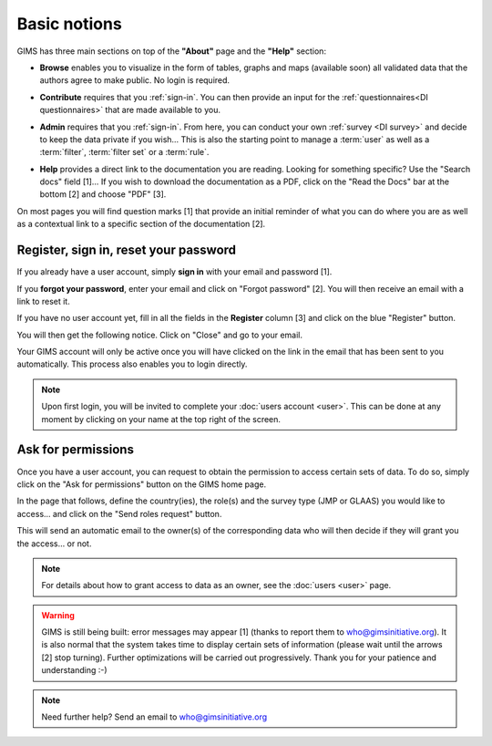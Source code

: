 Basic notions
=============

GIMS has three main sections on top of the **"About"** page and the **"Help"** section:

* **Browse** enables you to visualize in the form of tables, graphs and maps
  (available soon) all validated data that the authors agree to make public. No
  login is required.

.. image:: img/browse.png
    :width: 100%
    :alt: Browse section

* **Contribute** requires that you :ref:`sign-in`. You can then provide an
  input for the :ref:`questionnaires<DI questionnaires>` that are made available to you.

.. image:: img/contribute.png
    :width: 100%
    :alt: Contribute section

* **Admin** requires that you :ref:`sign-in`. From here, you can conduct your
  own :ref:`survey <DI survey>` and decide to keep the data private if you wish… This is also the starting point to manage a :term:`user` as well as a :term:`filter`, :term:`filter set` or a :term:`rule`.

.. image:: img/administration.png
    :width: 100%
    :alt: Admin section

* **Help** provides a direct link to the documentation you are reading. Looking for something specific? Use the "Search docs" field [1]… If you wish to download the documentation as a PDF, click on the "Read the Docs" bar at the bottom [2] and choose "PDF" [3].


.. image:: img/help.png
    :width: 100%
    :alt: help section

On most pages you will find question marks [1] that provide an initial reminder of what you can do where you are as well as a contextual link to a specific section of the documentation [2].

.. image:: img/help2.png
    :width: 100%
    :alt: contextual help


.. _sign-in:

Register, sign in, reset your password
--------------------------------------

If you already have a user account, simply **sign in** with your email and password [1].

If you **forgot your password**, enter your email and click on "Forgot password" [2]. You will then receive an email with a link to reset it.

If you have no user account yet, fill in all the fields in the **Register** column [3] and click on the blue "Register" button.

.. image:: img/register_signin.png
    :width: 100%
    :alt: Register or sign in

You will then get the following notice. Click on "Close" and go to your email.
 
.. image:: img/register1.png
    :width: 100%
    :alt: Registration first step

Your GIMS account will only be active once you will have clicked on the link in the email that has been sent to you automatically. This process also enables you to login directly.

.. image:: img/register2.png
    :width: 100%
    :alt: Registration email confirmation

.. note::

    Upon first login, you will be invited to complete your :doc:`users account
    <user>`. This can be done at any moment by clicking on your name at the top
    right of the screen.


.. _ask-permissions:

Ask for permissions
-------------------

Once you have a user account, you can request to obtain the permission to access certain sets of data. To do so, simply click on the "Ask for permissions" button on the GIMS home page.

.. image:: img/ask-permissions.png
    :width: 100%
    :alt: Ask for permissions

In the page that follows, define the country(ies), the role(s) and the survey type (JMP or GLAAS) you would like to access… and click on the "Send roles request" button.

.. image:: img/ask-permissions2.png
    :width: 100%
    :alt: Ask for permissions details

This will send an automatic email to the owner(s) of the corresponding data who will then decide if they will grant you the access… or not.

.. note::

    For details about how to grant access to data as an owner, see the :doc:`users <user>` page.

.. warning::

    GIMS is still being built: error messages may appear [1] (thanks to
    report them to who@gimsinitiative.org). It is also normal that the system
    takes time to display certain sets of information (please wait until
    the arrows [2] stop turning). Further optimizations will be carried out
    progressively. Thank you for your patience and understanding :-)

.. image:: img/ongoing_process.png
    :width: 100%
    :alt: GIMS error messages and data display

.. note::

    Need further help? Send an email to who@gimsinitiative.org
